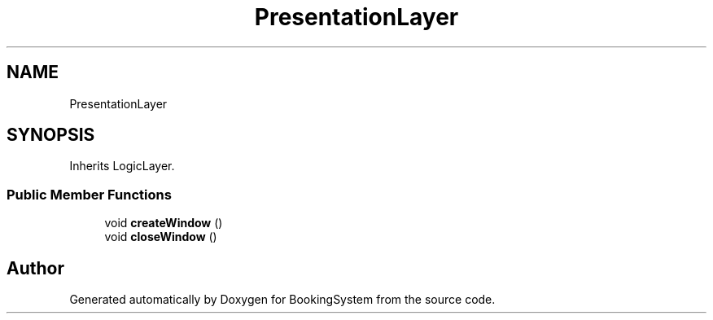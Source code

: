 .TH "PresentationLayer" 3Version 1.0" "BookingSystem" \" -*- nroff -*-
.ad l
.nh
.SH NAME
PresentationLayer
.SH SYNOPSIS
.br
.PP
.PP
Inherits LogicLayer\&.
.SS "Public Member Functions"

.in +1c
.ti -1c
.RI "void \fBcreateWindow\fP ()"
.br
.ti -1c
.RI "void \fBcloseWindow\fP ()"
.br
.in -1c

.SH "Author"
.PP 
Generated automatically by Doxygen for BookingSystem from the source code\&.
